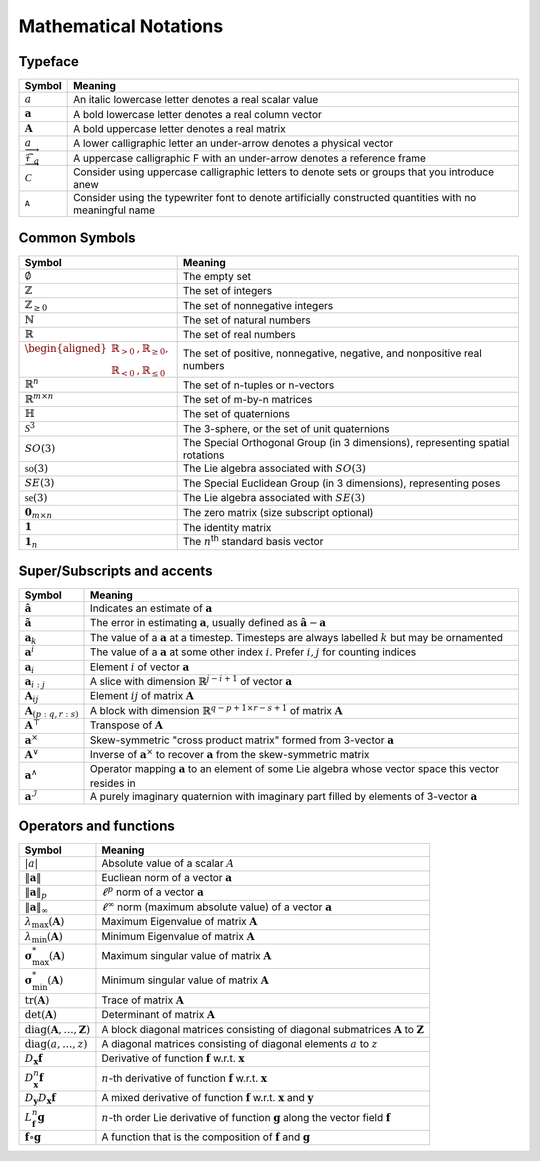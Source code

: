 Mathematical Notations
======================

Typeface
--------

.. table::
   :widths: auto

   ========================================= ==========================================================================================================
    Symbol                                    Meaning                                                                                                  
   ========================================= ==========================================================================================================
    :math:`a`                                 An italic lowercase letter denotes a real scalar value                                                   
    :math:`\mathbf{a}`                        A bold lowercase letter denotes a real column vector                                                     
    :math:`\mathbf{A}`                        A bold uppercase letter denotes a real matrix                                                            
    :math:`\underrightarrow{a}`               A lower calligraphic letter an under-arrow denotes a physical vector                                     
    :math:`\underrightarrow{\mathcal{F}}_a`   A uppercase calligraphic F with an under-arrow denotes a reference frame                                 
    :math:`\mathcal{C}`                       Consider using uppercase calligraphic letters to denote sets or groups that you introduce anew           
    :math:`\mathtt{A}`                        Consider using the typewriter font to denote artificially constructed quantities with no meaningful name 
   ========================================= ==========================================================================================================

Common Symbols
--------------
.. table::
   :widths: auto

   ======================================================================================================================== ================================================================================
    Symbol                                                                                                                   Meaning                                                                        
   ======================================================================================================================== ================================================================================ 
    :math:`\emptyset`                                                                                                        The empty set                                                                  
    :math:`\mathbb{Z}`                                                                                                       The set of integers                                                            
    :math:`\mathbb{Z}_{\geq 0}`                                                                                              The set of nonnegative integers                                                
    :math:`\mathbb{N}`                                                                                                       The set of natural numbers                                                     
    :math:`\mathbb{R}`                                                                                                       The set of real numbers                                                        
    :math:`\begin{aligned} \mathbb{R}_{> 0}&, \mathbb{R}_{\geq 0}, \\ \mathbb{R}_{< 0}&, \mathbb{R}_{\leq 0}\end{aligned}`   The set of positive, nonnegative, negative, and nonpositive real numbers       
    :math:`\mathbb{R}^n`                                                                                                     The set of n-tuples or n-vectors                                               
    :math:`\mathbb{R}^{m\times n}`                                                                                           The set of m-by-n matrices                                                     
    :math:`\mathbb{H}`                                                                                                       The set of quaternions                                                         
    :math:`\mathcal{S}^3`                                                                                                    The 3-sphere, or the set of unit quaternions                                   
    :math:`SO(3)`                                                                                                            The Special Orthogonal Group (in 3 dimensions), representing spatial rotations 
    :math:`\mathfrak{so}(3)`                                                                                                 The Lie algebra associated with :math:`SO(3)`                                  
    :math:`SE(3)`                                                                                                            The Special Euclidean Group (in 3 dimensions), representing poses              
    :math:`\mathfrak{se}(3)`                                                                                                 The Lie algebra associated with :math:`SE(3)`                                  
    :math:`\mathbf{0}_{m \times n}`                                                                                          The zero matrix (size subscript optional)                                      
    :math:`\mathbf{1}`                                                                                                       The identity matrix                                                            
    :math:`\mathbf{1}_n`                                                                                                     The :math:`n`\ :sup:`th` standard basis vector                                 
   ======================================================================================================================== ================================================================================

Super/Subscripts and accents
----------------------------

.. table::

   ================================ =================================================================================================================
   Symbol                           Meaning
   ================================ =================================================================================================================
   :math:`\hat{\mathbf{a}}`         Indicates an estimate of :math:`\mathbf{a}`                                                          
   :math:`\tilde{\mathbf{a}}`       The error in estimating :math:`\mathbf{a}`, usually defined as :math:`\hat{\mathbf{a}} -\mathbf{a}`
   :math:`\mathbf{a}_k`             The value of a :math:`\mathbf{a}` at a timestep. Timesteps are always labelled :math:`k` but may be ornamented
   :math:`\mathbf{a}^i`             The value of a :math:`\mathbf{a}` at some other index :math:`i`. Prefer :math:`i,j` for counting indices
   :math:`\mathbf{a}_i`             Element :math:`i` of vector :math:`\mathbf{a}`
   :math:`\mathbf{a}_{i:j}`         A slice with dimension :math:`\mathbb{R}^{j-i+1}` of vector :math:`\mathbf{a}`
   :math:`\mathbf{A}_{ij}`          Element :math:`ij` of matrix :math:`\mathbf{A}`
   :math:`\mathbf{A}_{(p:q, r:s)}`  A block with dimension :math:`\mathbb{R}^{q-p+1 \times r-s+1}` of matrix :math:`\mathbf{A}`
   :math:`\mathbf{A}^\top`          Transpose of :math:`\mathbf{A}`
   :math:`\mathbf{a}^\times`        Skew-symmetric "cross product matrix" formed from 3-vector :math:`\mathbf{a}`
   :math:`\mathbf{A}^\vee`          Inverse of :math:`\mathbf{a}^\times` to recover :math:`\mathbf{a}` from the skew-symmetric matrix
   :math:`\mathbf{a}^\wedge`        Operator mapping :math:`\mathbf{a}` to an element of some Lie algebra whose vector space this vector resides in
   :math:`\mathbf{a}^\mathcal{I}`   A purely imaginary quaternion with imaginary part filled by elements of 3-vector :math:`\mathbf{a}`
   ================================ =================================================================================================================

Operators and functions
-----------------------

.. table::

   ========================================================== ===========================================================================================================
   Symbol                                                     Meaning 
   ========================================================== ===========================================================================================================
   :math:`\lvert a \rvert`                                    Absolute value of a scalar :math:`A`
   :math:`\lVert \mathbf{a} \rVert`                           Eucliean norm of a vector :math:`\mathbf{a}`
   :math:`\lVert \mathbf{a} \rVert_p`                         :math:`\ell^p` norm of a vector :math:`\mathbf{a}`
   :math:`\lVert \mathbf{a} \rVert_\infty`                    :math:`\ell^\infty` norm (maximum absolute value) of a vector :math:`\mathbf{a}`
   :math:`\lambda_\mathrm{max}(\mathbf{A})`                   Maximum Eigenvalue of matrix :math:`\mathbf{A}`
   :math:`\lambda_\mathrm{min}(\mathbf{A})`                   Minimum Eigenvalue of matrix :math:`\mathbf{A}`
   :math:`\boldsymbol{\sigma}_\mathrm{max}^*(\mathbf{A})`     Maximum singular value of matrix :math:`\mathbf{A}`
   :math:`\boldsymbol{\sigma}_\mathrm{min}^*(\mathbf{A})`     Minimum singular value of matrix :math:`\mathbf{A}`
   :math:`\operatorname{tr}(\mathbf{A})`                      Trace of matrix :math:`\mathbf{A}`
   :math:`\det(\mathbf{A})`                                   Determinant of matrix :math:`\mathbf{A}`
   :math:`\operatorname{diag}(\mathbf{A},\ldots,\mathbf{Z})`  A block diagonal matrices consisting of diagonal submatrices :math:`\mathbf{A}` to :math:`\mathbf{Z}`
   :math:`\operatorname{diag}(a,\ldots,z)`                    A diagonal matrices consisting of diagonal elements :math:`a` to :math:`z`
   :math:`D_\mathbf{x}\mathbf{f}`                             Derivative of function :math:`\mathbf{f}` w.r.t. :math:`\mathbf{x}`
   :math:`D^n_\mathbf{x}\mathbf{f}`                           :math:`n`-th derivative of function :math:`\mathbf{f}` w.r.t. :math:`\mathbf{x}`
   :math:`D_\mathbf{y}D_\mathbf{x}\mathbf{f}`                 A mixed derivative of function :math:`\mathbf{f}` w.r.t. :math:`\mathbf{x}` and :math:`\mathbf{y}`
   :math:`L_\mathbf{f}^n\mathbf{g}`                           :math:`n`-th order Lie derivative of function :math:`\mathbf{g}` along the vector field :math:`\mathbf{f}`
   :math:`\mathbf{f} \circ \mathbf{g}`                        A function that is the composition of :math:`\mathbf{f}` and :math:`\mathbf{g}`
   ========================================================== ===========================================================================================================
